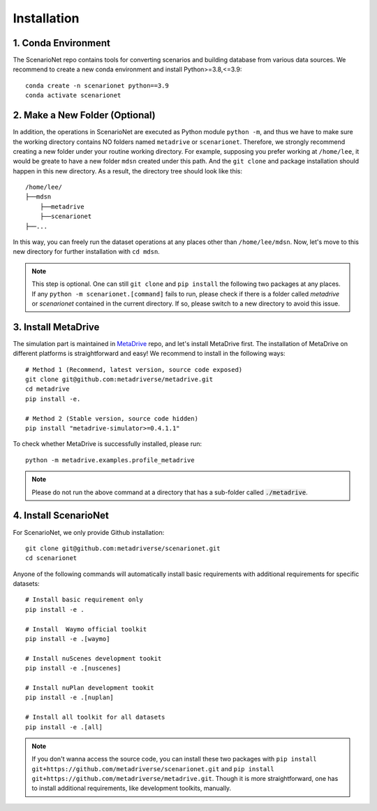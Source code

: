 .. _install:

########################
Installation
########################


1. Conda Environment
~~~~~~~~~~~~~~~~~~~~~~~~

The ScenarioNet repo contains tools for converting scenarios and building database from various data sources.
We recommend to create a new conda environment and install Python>=3.8,<=3.9::

    conda create -n scenarionet python==3.9
    conda activate scenarionet

2. Make a New Folder (Optional)
~~~~~~~~~~~~~~~~~~~~~~~~~~~~~~~~~~~~~~~~~~~~~~~~~~~~~~~~~~~~~~~~~~~~~~~

In addition, the operations in ScenarioNet are executed as Python module ``python -m``, and thus we have to make sure
the working directory contains NO folders named ``metadrive`` or ``scenarionet``.
Therefore, we strongly recommend creating a new folder under your routine working directory.
For example, supposing you prefer working at ``/home/lee``,
it would be greate to have a new folder ``mdsn`` created under this path.
And the ``git clone`` and package installation should happen in this new directory.
As a result, the directory tree should look like this::

    /home/lee/
    ├──mdsn
        ├──metadrive
        ├──scenarionet
    ├──...

In this way, you can freely run the dataset operations at any places other than ``/home/lee/mdsn``.
Now, let's move to this new directory for further installation with ``cd mdsn``.

.. note::
    This step is optional. One can still ``git clone`` and ``pip install`` the following two packages at any places.
    If any ``python -m scenarionet.[command]`` fails to run, please check if there is a folder called `metadrive`
    or `scenarionet` contained in the current directory. If so, please switch to a new directory to avoid this issue.

3. Install MetaDrive
~~~~~~~~~~~~~~~~~~~~~~~~~~~~

The simulation part is maintained in `MetaDrive <https://github.com/metadriverse/metadrive>`_ repo, and let's install MetaDrive first.
The installation of MetaDrive on different platforms is straightforward and easy!
We recommend to install in the following ways::

    # Method 1 (Recommend, latest version, source code exposed)
    git clone git@github.com:metadriverse/metadrive.git
    cd metadrive
    pip install -e.

    # Method 2 (Stable version, source code hidden)
    pip install "metadrive-simulator>=0.4.1.1"

To check whether MetaDrive is successfully installed, please run::

    python -m metadrive.examples.profile_metadrive

.. note:: Please do not run the above command at a directory that has a sub-folder called :code:`./metadrive`.

4. Install ScenarioNet
~~~~~~~~~~~~~~~~~~~~~~~~~~~~~~~

For ScenarioNet, we only provide Github installation::

    git clone git@github.com:metadriverse/scenarionet.git
    cd scenarionet

Anyone of the following commands will automatically install basic requirements with additional requirements
for specific datasets::

    # Install basic requirement only
    pip install -e .

    # Install  Waymo official toolkit
    pip install -e .[waymo]

    # Install nuScenes development tookit
    pip install -e .[nuscenes]

    # Install nuPlan development tookit
    pip install -e .[nuplan]

    # Install all toolkit for all datasets
    pip install -e .[all]


.. note::
    If you don't wanna access the source code, you can install these two packages with
    ``pip install git+https://github.com/metadriverse/scenarionet.git``
    and ``pip install git+https://github.com/metadriverse/metadrive.git``.
    Though it is more straightforward, one has to install additional requirements, like development
    toolkits, manually.
